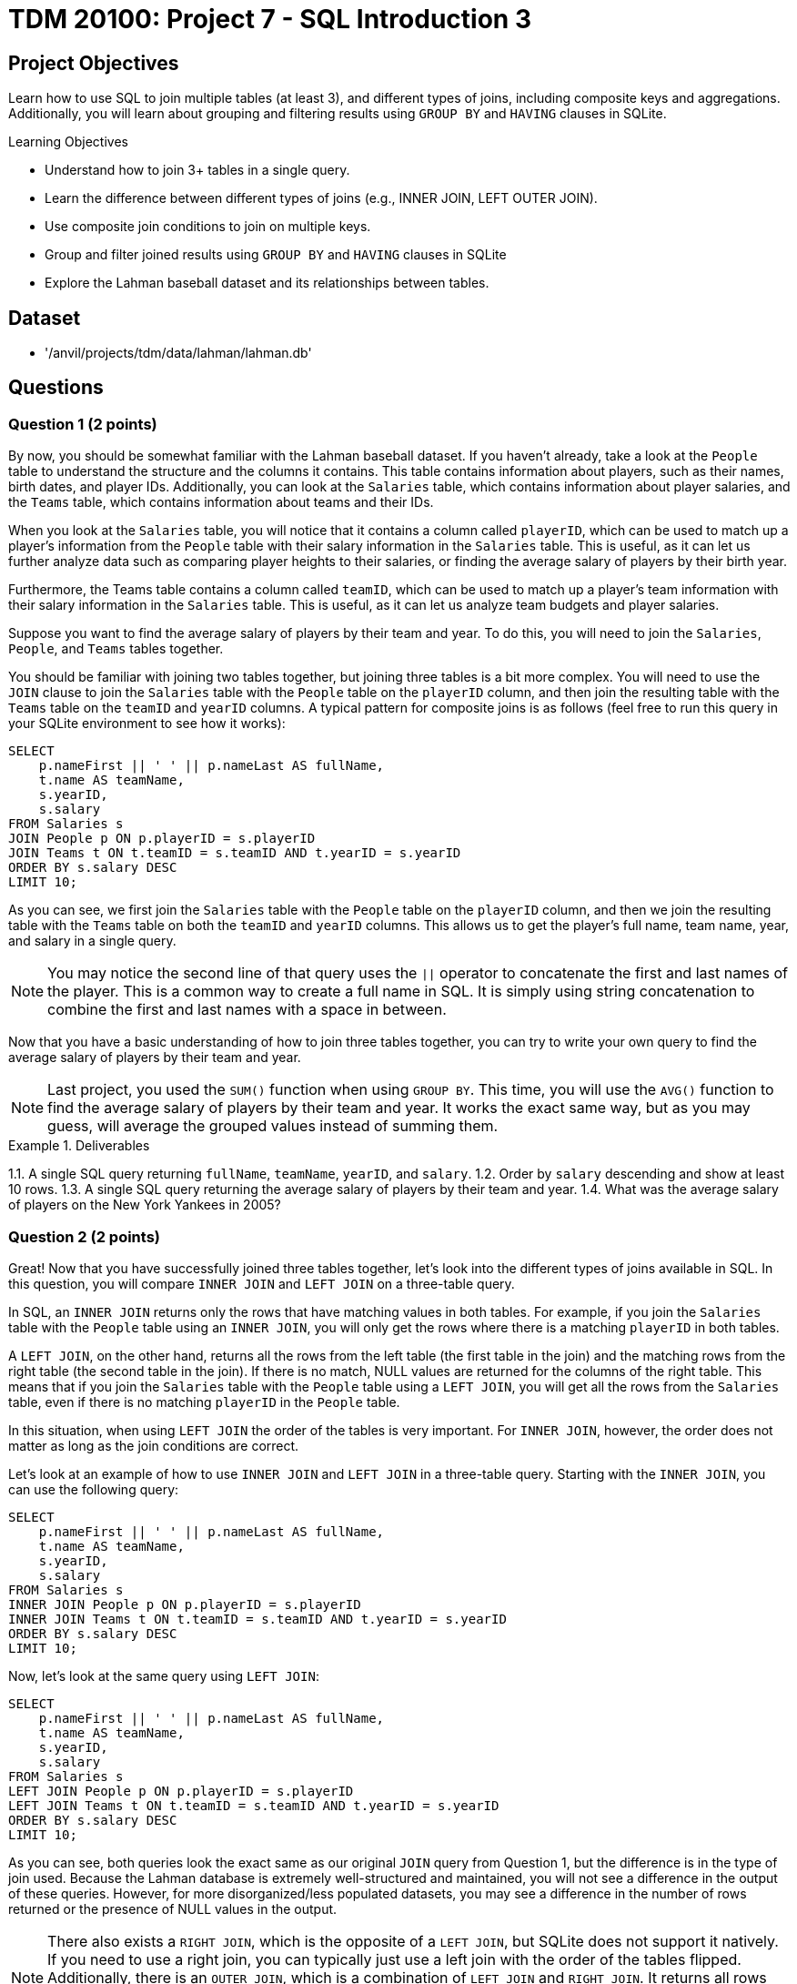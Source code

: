 = TDM 20100: Project 7 - SQL Introduction 3

== Project Objectives

Learn how to use SQL to join multiple tables (at least 3), and different types of joins, including composite keys and aggregations. Additionally, you will learn about grouping and filtering results using `GROUP BY` and `HAVING` clauses in SQLite.

.Learning Objectives
****
- Understand how to join 3+ tables in a single query.
- Learn the difference between different types of joins (e.g., INNER JOIN, LEFT OUTER JOIN).
- Use composite join conditions to join on multiple keys.
- Group and filter joined results using `GROUP BY` and `HAVING` clauses in SQLite
- Explore the Lahman baseball dataset and its relationships between tables.
****

== Dataset
- '/anvil/projects/tdm/data/lahman/lahman.db'

== Questions

=== Question 1 (2 points)

By now, you should be somewhat familiar with the Lahman baseball dataset. If you haven't already, take a look at the `People` table to understand the structure and the columns it contains. This table contains information about players, such as their names, birth dates, and player IDs. Additionally, you can look at the `Salaries` table, which contains information about player salaries, and the `Teams` table, which contains information about teams and their IDs.

When you look at the `Salaries` table, you will notice that it contains a column called `playerID`, which can be used to match up a player's information from the `People` table with their salary information in the `Salaries` table. This is useful, as it can let us further analyze data such as comparing player heights to their salaries, or finding the average salary of players by their birth year.

Furthermore, the Teams table contains a column called `teamID`, which can be used to match up a player's team information with their salary information in the `Salaries` table. This is useful, as it can let us analyze team budgets and player salaries.

Suppose you want to find the average salary of players by their team and year. To do this, you will need to join the `Salaries`, `People`, and `Teams` tables together.

You should be familiar with joining two tables together, but joining three tables is a bit more complex. You will need to use the `JOIN` clause to join the `Salaries` table with the `People` table on the `playerID` column, and then join the resulting table with the `Teams` table on the `teamID` and `yearID` columns. A typical pattern for composite joins is as follows (feel free to run this query in your SQLite environment to see how it works):

[source,sql]
----
SELECT
    p.nameFirst || ' ' || p.nameLast AS fullName,
    t.name AS teamName,
    s.yearID,
    s.salary
FROM Salaries s
JOIN People p ON p.playerID = s.playerID
JOIN Teams t ON t.teamID = s.teamID AND t.yearID = s.yearID
ORDER BY s.salary DESC
LIMIT 10;
----

As you can see, we first join the `Salaries` table with the `People` table on the `playerID` column, and then we join the resulting table with the `Teams` table on both the `teamID` and `yearID` columns. This allows us to get the player's full name, team name, year, and salary in a single query.

[NOTE]
====
You may notice the second line of that query uses the `||` operator to concatenate the first and last names of the player. This is a common way to create a full name in SQL. It is simply using string concatenation to combine the first and last names with a space in between.
====

Now that you have a basic understanding of how to join three tables together, you can try to write your own query to find the average salary of players by their team and year.

[NOTE]
====
Last project, you used the `SUM()` function when using `GROUP BY`. This time, you will use the `AVG()` function to find the average salary of players by their team and year. It works the exact same way, but as you may guess, will average the grouped values instead of summing them.
====

.Deliverables
====
1.1. A single SQL query returning `fullName`, `teamName`, `yearID`, and `salary`.
1.2. Order by `salary` descending and show at least 10 rows.
1.3. A single SQL query returning the average salary of players by their team and year.
1.4. What was the average salary of players on the New York Yankees in 2005?
====

=== Question 2 (2 points)

Great! Now that you have successfully joined three tables together, let's look into the different types of joins available in SQL. In this question, you will compare `INNER JOIN` and `LEFT JOIN` on a three-table query.

In SQL, an `INNER JOIN` returns only the rows that have matching values in both tables. For example, if you join the `Salaries` table with the `People` table using an `INNER JOIN`, you will only get the rows where there is a matching `playerID` in both tables.

A `LEFT JOIN`, on the other hand, returns all the rows from the left table (the first table in the join) and the matching rows from the right table (the second table in the join). If there is no match, NULL values are returned for the columns of the right table. This means that if you join the `Salaries` table with the `People` table using a `LEFT JOIN`, you will get all the rows from the `Salaries` table, even if there is no matching `playerID` in the `People` table. 

In this situation, when using `LEFT JOIN` the order of the tables is very important. For `INNER JOIN`, however, the order does not matter as long as the join conditions are correct.

Let's look at an example of how to use `INNER JOIN` and `LEFT JOIN` in a three-table query. Starting with the `INNER JOIN`, you can use the following query:

[source,sql]
----
SELECT
    p.nameFirst || ' ' || p.nameLast AS fullName,
    t.name AS teamName,
    s.yearID,
    s.salary
FROM Salaries s
INNER JOIN People p ON p.playerID = s.playerID
INNER JOIN Teams t ON t.teamID = s.teamID AND t.yearID = s.yearID
ORDER BY s.salary DESC
LIMIT 10;
----

Now, let's look at the same query using `LEFT JOIN`:

[source,sql]
----
SELECT
    p.nameFirst || ' ' || p.nameLast AS fullName,
    t.name AS teamName,
    s.yearID,
    s.salary
FROM Salaries s
LEFT JOIN People p ON p.playerID = s.playerID
LEFT JOIN Teams t ON t.teamID = s.teamID AND t.yearID = s.yearID
ORDER BY s.salary DESC
LIMIT 10;
----

As you can see, both queries look the exact same as our original `JOIN` query from Question 1, but the difference is in the type of join used. Because the Lahman  database is extremely well-structured and maintained, you will not see a difference in the output of these queries. However, for more disorganized/less populated datasets, you may see a difference in the number of rows returned or the presence of NULL values in the output.

[NOTE]
====
There also exists a `RIGHT JOIN`, which is the opposite of a `LEFT JOIN`, but SQLite does not support it natively. If you need to use a right join, you can typically just use a left join with the order of the tables flipped. Additionally, there is an `OUTER JOIN`, which is a combination of `LEFT JOIN` and `RIGHT JOIN`. It returns all rows from both tables, with NULLs in places where there is no match. However, SQLite does not support `FULL OUTER JOIN` natively either.
====

For this question, you will need to write two queries: one using `INNER JOIN` and one using `LEFT JOIN`. You can use the same query structure as above, but make sure to use the correct join type. Then, compare the results of the two queries and answer the following questions:

- What is the difference in the number of rows returned by the `INNER JOIN` and `LEFT JOIN` queries?
- Are there any NULL values in the `LEFT JOIN` results? If so, what do they represent?


.Deliverables
====
2.1. A single SQL query using `INNER JOIN` returning `fullName`, `teamName`, `yearID`, and `salary`.
2.2. A single SQL query using `LEFT JOIN` returning `fullName`, `teamName`, `yearID`, and `salary`.
2.3. A brief explanation of the differences in the results of the two queries, including the number of rows returned and the presence of NULL values.
====

=== Question 3 (2 points)

Now that you understand how to join three tables together and compare different types of joins, let's explore how to filter and group the results using `GROUP BY` and `HAVING` clauses.

You've used the `GROUP BY` clause in previous projects to group results by a specific column, such as `yearID` or `teamID`. However, we can also use `HAVING` in conjunction with `GROUP BY` to filter the grouped results based on aggregate functions. For example, suppose you want to find the average salary of players by their team and year, but only for teams with an average salary greater than a certain amount. You can use the `HAVING` clause to filter the results after grouping.

An example of using `GROUP BY` and `HAVING` together is as follows:
[source,sql]
----
SELECT

    t.name AS teamName,
    s.yearID,
    AVG(s.salary) AS avgSalary
FROM Salaries s
JOIN Teams t ON t.teamID = s.teamID AND t.yearID = s.yearID
GROUP BY t.name, s.yearID
HAVING AVG(s.salary) > 5000000
ORDER BY avgSalary DESC
LIMIT 10;
----

In this query, we first join the `Salaries` table with the `Teams` table to get the team names and years. Then, we group the results by `teamName` and `yearID`, calculating the average salary for each group. Finally, we use the `HAVING` clause to filter out teams with an average salary less than or equal to 5 million.

[NOTE]
====
The `HAVING` clause is very similar to the `WHERE` clause that you've used in previous projects, but the key difference is that it is used to filter results after aggregation, while `WHERE` is used to filter results before aggregation.
====

For this question, write a query to join the `Salaries`, `People`, and `Teams` tables, group the results by team and year, and filter the results using the `HAVING` clause to only include teams with an average salary greater than 7.5 million. You can use the query structure provided above as a starting point.


.Deliverables
====
3.1. A single SQL query returning `teamName`, `yearID`, and `avgSalary`.
3.2. Use `HAVING` to filter teams with an average salary greater than 7.5 million.
3.3. How many teams meet this criteria?
====

=== Question 4 (2 points)

We can also use the `HAVING` clause to filter results based on conditions that involve multiple columns. For example, suppose you want to find teams where the average salary is greater than 5 million and the number of players on the team is greater than 20. You can use the `HAVING` clause to filter the results based on both conditions.

An example of using `HAVING` with multiple conditions is as follows:
[source,sql]
----
SELECT

    t.name AS teamName,
    s.yearID,
    AVG(s.salary) AS avgSalary,
    COUNT(s.playerID) AS numPlayers
FROM Salaries s
JOIN Teams t ON t.teamID = s.teamID AND t.yearID = s.yearID
GROUP BY t.name, s.yearID
HAVING AVG(s.salary) > 5000000 AND COUNT(s.playerID) > 20
ORDER BY avgSalary DESC
LIMIT 10;
----

This will return the team names, years, average salaries, and number of players for teams that have an average salary greater than 5 million and more than 20 players.

For this question, please perform your join on the `People`, `Salaries`, and `Teams` tables, and then use the `WHERE` and `HAVING` clauses to filter the results based on the following conditions:
- The average salary is greater than 6.8 million.
- The number of players on the team is greater than 20.
- The year is between 2010 and 2015.

[NOTE]
====
Previously, you may have used multiple `WHERE` clauses to find matches between specific numbers. For example, you may think to type `WHERE s.yearID >= 2010 AND s.yearID <= 2015`. However, you can also use the `BETWEEN` operator to simplify this. For example, `WHERE s.yearID BETWEEN 2010 AND 2015` will return the same results. This helps to make your queries more readable and concise.
====


.Deliverables
====
4.1. A single SQL query returning `teamName`, `yearID`, `avgSalary`, and `numPlayers`.
4.2. Use `HAVING` to filter teams with an average salary greater than 6.8 million and more than 20 players.
4.3. Use `WHERE` to filter results for the years 2010 to 2015.
4.4. How many teams meet this criteria?
====

=== Question 5 (2 points)

You should have a good understanding of how to join multiple tables, filter results using `WHERE` and `HAVING`, and group results using `GROUP BY`. Now, let's put all of this knowledge together to answer a more complex question.

Suppose you want to find the top 5 cheapest team-seasons where the total payroll exceeded $150 million and at least one batter on that team hit 30 or more home runs (HR) in the same year. To do this, you will need to:

1. Create a payroll aggregation by `(teamID, yearID)` to compute the total payroll for each team in each year.
2. Figure out the total number of home runs (HR) hit by each player in each year using the `SUM(HR)` function, and then aggregate this by `(teamID, yearID)` to compute the maximum HR for that team in that year using the `MAX(HR)` function.
3. Join the two aggregates on `(teamID, yearID)`.
4. Filter with `HAVING` (or a `WHERE` on the joined aggregates) to keep only qualifying team-seasons.
5. Order the results by total payroll in ascending order and limit the results to the top 5.

[NOTE]
====
This may sound complex, but creating these aggregations is very similar to what you've done in previous problems. For example, aggregating the payroll would look something like this:
[source,sql]
----
WITH payroll AS (
    SELECT
        teamID,
        yearID,
        SUM(salary) AS totalPayroll
    FROM Salaries
    GROUP BY teamID, yearID
)
----

This creates a Common Table Expression (CTE) called `payroll` that contains the total payroll for each team in each year. You can then use this CTE in your main query to join with the HR aggregation and filter the results, for example `SELECT * FROM payroll WHERE totalPayroll > 150000000`.
====

.Deliverables
====
5.1. A SQL query that meets the above criteria.
5.2. What are the top 5 cheapest team-seasons that meet the criteria?
====

== Submitting your Work

Once you have completed the questions, save your Jupyter notebook. You can then download the notebook and submit it to Gradescope.

.Items to submit
====
- firstname_lastname_project1.ipynb
====

[WARNING]
====
You _must_ double check your `.ipynb` after submitting it in gradescope. A _very_ common mistake is to assume that your `.ipynb` file has been rendered properly and contains your code, markdown, and code output even though it may not. **Please** take the time to double check your work. See https://the-examples-book.com/projects/submissions[here] for instructions on how to double check this.

You **will not** receive full credit if your `.ipynb` file does not contain all of the information you expect it to, or if it does not render properly in Gradescope. Please ask a TA if you need help with this.
====